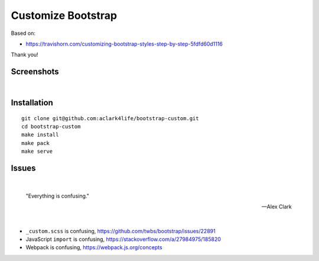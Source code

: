 Customize Bootstrap
================================================================================

Based on:

- https://travishorn.com/customizing-bootstrap-styles-step-by-step-5fdfd60d1116

Thank you!

Screenshots
-----------

.. image:: screenshot2.png

|

.. image:: screenshot.png


Installation
------------

::

    git clone git@github.com:aclark4life/bootstrap-custom.git
    cd bootstrap-custom
    make install
    make pack
    make serve


Issues
------

|

    "Everything is confusing."

    -- Alex Clark

|

- ``_custom.scss`` is confusing, https://github.com/twbs/bootstrap/issues/22891
- JavaScript ``import`` is confusing, https://stackoverflow.com/a/27984975/185820
- Webpack is confusing, https://webpack.js.org/concepts
